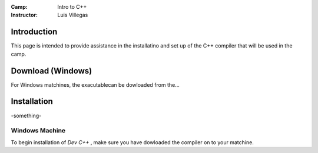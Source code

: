 :Camp: Intro to C++
:Instructor: Luis Villegas


Introduction
============

This page is intended to provide assistance in the installatino and set up of the C++ compiler that will be used in the camp.


Download (Windows)
=================

For Windows matchines, the exacutablecan be dowloaded from the...

Installation
============

-something-

Windows Machine
+++++++++++++++

To begin installation of *Dev C++* , make sure you have dowloaded the compiler on to your matchine.
